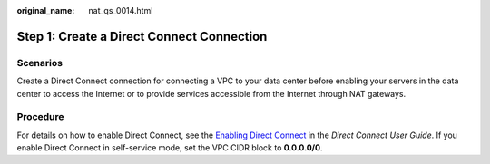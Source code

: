 :original_name: nat_qs_0014.html

.. _nat_qs_0014:

Step 1: Create a Direct Connect Connection
==========================================

Scenarios
---------

Create a Direct Connect connection for connecting a VPC to your data center before enabling your servers in the data center to access the Internet or to provide services accessible from the Internet through NAT gateways.

Procedure
---------

For details on how to enable Direct Connect, see the `Enabling Direct Connect <https://docs.otc.t-systems.com/direct-connect/umn/>`__ in the *Direct Connect User Guide*. If you enable Direct Connect in self-service mode, set the VPC CIDR block to **0.0.0.0/0**.
